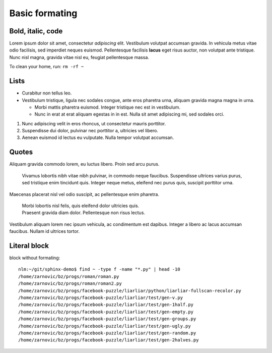 
Basic formating
===============

Bold, italic, code
------------------

Lorem ipsum dolor sit amet, consectetur *adipiscing* elit. Vestibulum volutpat
accumsan gravida. In vehicula metus vitae odio facilisis, sed imperdiet neques
euismod. Pellentesque facilisis **lacus** eget risus auctor, non volutpat ante
tristique. Nunc nisl magna, gravida vitae nisl eu, feugiat pellentesque massa.

To clean your home, run: ``rm -rf ~``

Lists
-----

* Curabitur non tellus leo.
* Vestibulum tristique, ligula nec sodales congue, ante eros pharetra urna, aliquam gravida magna magna in urna.

  * Morbi mattis pharetra euismod. Integer tristique nec est in vestibulum.
  * Nunc in erat at erat aliquam egestas in in est. Nulla sit amet adipiscing mi, sed sodales orci.

#. Nunc adipiscing velit in eros rhoncus, ut consectetur mauris porttitor.
#. Suspendisse dui dolor, pulvinar nec porttitor a, ultricies vel libero.
#. Aenean euismod id lectus eu vulputate. Nulla tempor volutpat accumsan.

.. _quotes-label:

Quotes
------

Aliquam gravida commodo lorem, eu luctus libero. Proin sed arcu purus.

    Vivamus lobortis nibh vitae nibh pulvinar, in commodo neque faucibus.
    Suspendisse ultrices varius purus, sed tristique enim tincidunt quis.
    Integer neque metus, eleifend nec purus quis, suscipit porttitor urna.

Maecenas placerat nisl vel odio suscipit, ac pellentesque enim pharetra.

    | Morbi lobortis nisl felis, quis eleifend dolor ultricies quis.
    | Praesent gravida diam dolor. Pellentesque non risus lectus.

Vestibulum aliquam lorem nec ipsum vehicula, ac condimentum est dapibus.
Integer a libero ac lacus accumsan faucibus. Nullam id ultrices tortor.

Literal block
-------------

block without formating::

    nlm:~/git/sphinx-demo$ find ~ -type f -name "*.py" | head -10
    /home/zarnovic/bz/progs/roman/roman.py
    /home/zarnovic/bz/progs/roman/roman2.py
    /home/zarnovic/bz/progs/facebook-puzzle/liarliar/python/liarliar-fullscan-recolor.py
    /home/zarnovic/bz/progs/facebook-puzzle/liarliar/test/gen-v.py
    /home/zarnovic/bz/progs/facebook-puzzle/liarliar/test/gen-1half.py
    /home/zarnovic/bz/progs/facebook-puzzle/liarliar/test/gen-empty.py
    /home/zarnovic/bz/progs/facebook-puzzle/liarliar/test/gen-groups.py
    /home/zarnovic/bz/progs/facebook-puzzle/liarliar/test/gen-ugly.py
    /home/zarnovic/bz/progs/facebook-puzzle/liarliar/test/gen-random.py
    /home/zarnovic/bz/progs/facebook-puzzle/liarliar/test/gen-2halves.py

